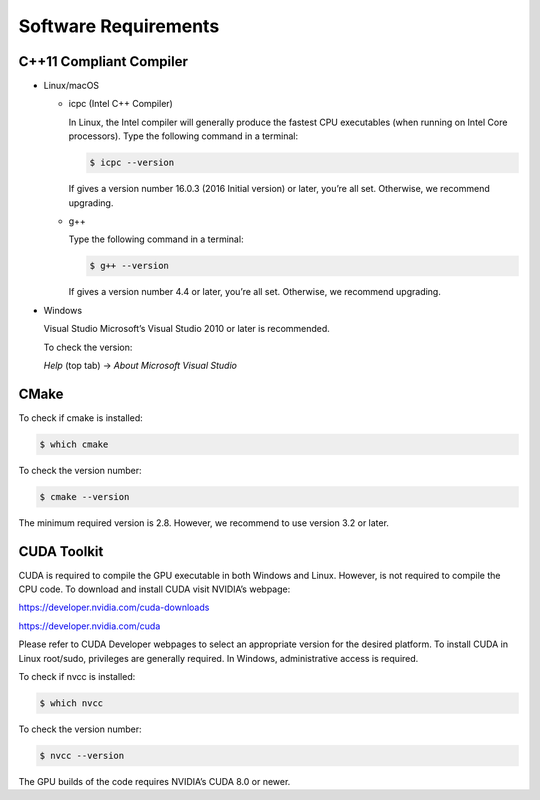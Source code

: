 Software Requirements
=====================

C++11 Compliant Compiler
------------------------

- Linux/macOS

  - icpc (Intel C++ Compiler)

    In Linux, the Intel compiler will generally produce the fastest CPU executables (when running on Intel Core processors). Type the following command in a terminal:
    
    .. code-block:: bash

      $ icpc --version

    If gives a version number 16.0.3 (2016 Initial version) or later, you’re all set. Otherwise, we recommend upgrading.

  - g++

    Type the following command in a terminal:
    
    .. code-block:: bash

      $ g++ --version

    If gives a version number 4.4 or later, you’re all set. Otherwise, we recommend upgrading.

- Windows

  Visual Studio Microsoft’s Visual Studio 2010 or later is recommended.

  To check the version: 

  *Help* (top tab) -> *About Microsoft Visual Studio*

  .. image:: static/vshelp.png

  .. image:: static/vsabout.png

CMake
-----
To check if cmake is installed:

.. code-block:: bash

  $ which cmake

To check the version number:

.. code-block:: bash

  $ cmake --version

The minimum required version is 2.8. However, we recommend to use version 3.2 or later.

CUDA Toolkit
------------
CUDA is required to compile the GPU executable in both Windows and Linux. However, is not required to compile the CPU code. To download and install CUDA visit NVIDIA’s webpage:

https://developer.nvidia.com/cuda-downloads

https://developer.nvidia.com/cuda

Please refer to CUDA Developer webpages to select an appropriate version for the desired platform. To install CUDA in Linux root/sudo, privileges are generally required. In Windows, administrative access is required.

To check if nvcc is installed:

.. code-block:: bash

  $ which nvcc

To check the version number:

.. code-block:: bash
  
  $ nvcc --version

The GPU builds of the code requires NVIDIA’s CUDA 8.0 or newer.